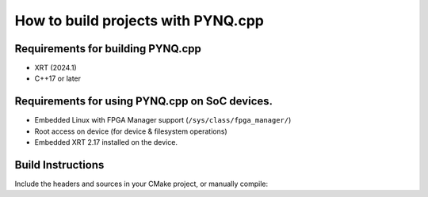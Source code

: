 How to build projects with PYNQ.cpp
===================================

Requirements for building PYNQ.cpp
----------------------------------

- XRT (2024.1)
- C++17 or later  

Requirements for using PYNQ.cpp on SoC devices.
-----------------------------------------------
- Embedded Linux with FPGA Manager support (``/sys/class/fpga_manager/``)  
- Root access on device (for device & filesystem operations)
- Embedded XRT 2.17 installed on the device.

Build Instructions
------------------

Include the headers and sources in your CMake project, or manually compile:

.. code-block:: bash
   :caption: Example g++ command to build with PYNQ.cpp and XRT

   XRT_INCLUDE=/opt/xilinx/xrt/include
   XRT_LIB=/opt/xilinx/xrt/lib

   g++ -std=c++17 \
       -Iinclude -I$XRT_INCLUDE \
       -L$XRT_LIB \
       -o your_program \
       main.cpp buffer.cpp device.cpp mmio.cpp \
       -lxrt_coreutil
